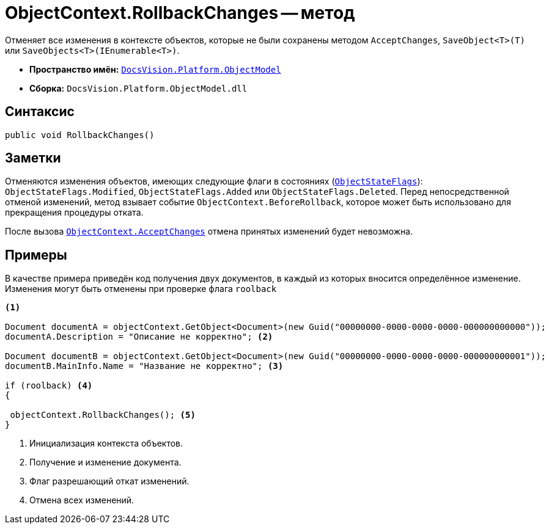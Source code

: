 = ObjectContext.RollbackChanges -- метод

Отменяет все изменения в контексте объектов, которые не были сохранены методом `AcceptChanges`, `SaveObject<T>(T)` или `SaveObjects<T>(IEnumerable<T>)`.

* *Пространство имён:* `xref:ObjectModel_NS.adoc[DocsVision.Platform.ObjectModel]`
* *Сборка:* `DocsVision.Platform.ObjectModel.dll`

== Синтаксис

[source,csharp]
----
public void RollbackChanges()
----

== Заметки

Отменяются изменения объектов, имеющих следующие флаги в состояниях (`xref:ObjectStateFlags_EN.adoc[ObjectStateFlags]`): `ObjectStateFlags.Modified`, `ObjectStateFlags.Added` или `ObjectStateFlags.Deleted`. Перед непосредственной отменой изменений, метод взывает событие `ObjectContext.BeforeRollback`, которое может быть использовано для прекращения процедуры отката.

После вызова `xref:ObjectContext.AcceptChanges_MT.adoc[ObjectContext.AcceptChanges]` отмена принятых изменений будет невозможна.

== Примеры

В качестве примера приведён код получения двух документов, в каждый из которых вносится определённое изменение. Изменения могут быть отменены при проверке флага `roolback`

[source,csharp]
----
<.>
        
Document documentA = objectContext.GetObject<Document>(new Guid("00000000-0000-0000-0000-000000000000"));
documentA.Description = "Описание не корректно"; <.>

Document documentB = objectContext.GetObject<Document>(new Guid("00000000-0000-0000-0000-000000000001"));
documentB.MainInfo.Name = "Название не корректно"; <.>

if (roolback) <.>
{

 objectContext.RollbackChanges(); <.>
}
----
<.> Инициализация контекста объектов.
<.> Получение и изменение документа.
<.> Флаг разрешающий откат изменений.
<.> Отмена всех изменений.
